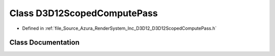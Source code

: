 .. _exhale_class_class_azura_1_1_d3_d12_1_1_d3_d12_scoped_compute_pass:

Class D3D12ScopedComputePass
============================

- Defined in :ref:`file_Source_Azura_RenderSystem_Inc_D3D12_D3D12ScopedComputePass.h`


Class Documentation
-------------------


.. doxygenclass:: Azura::D3D12::D3D12ScopedComputePass
   :members:
   :protected-members:
   :undoc-members: